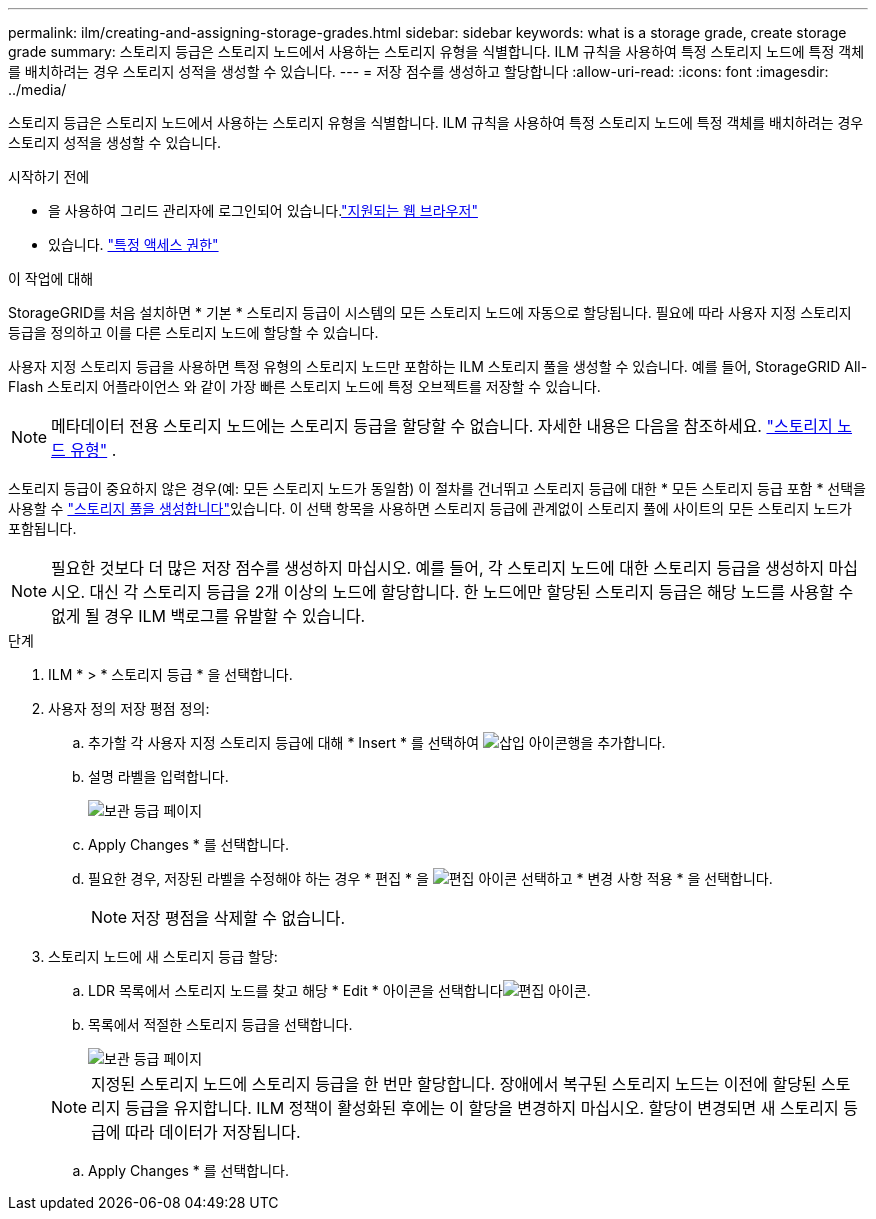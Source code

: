 ---
permalink: ilm/creating-and-assigning-storage-grades.html 
sidebar: sidebar 
keywords: what is a storage grade, create storage grade 
summary: 스토리지 등급은 스토리지 노드에서 사용하는 스토리지 유형을 식별합니다. ILM 규칙을 사용하여 특정 스토리지 노드에 특정 객체를 배치하려는 경우 스토리지 성적을 생성할 수 있습니다. 
---
= 저장 점수를 생성하고 할당합니다
:allow-uri-read: 
:icons: font
:imagesdir: ../media/


[role="lead"]
스토리지 등급은 스토리지 노드에서 사용하는 스토리지 유형을 식별합니다. ILM 규칙을 사용하여 특정 스토리지 노드에 특정 객체를 배치하려는 경우 스토리지 성적을 생성할 수 있습니다.

.시작하기 전에
* 을 사용하여 그리드 관리자에 로그인되어 있습니다.link:../admin/web-browser-requirements.html["지원되는 웹 브라우저"]
* 있습니다. link:../admin/admin-group-permissions.html["특정 액세스 권한"]


.이 작업에 대해
StorageGRID를 처음 설치하면 * 기본 * 스토리지 등급이 시스템의 모든 스토리지 노드에 자동으로 할당됩니다. 필요에 따라 사용자 지정 스토리지 등급을 정의하고 이를 다른 스토리지 노드에 할당할 수 있습니다.

사용자 지정 스토리지 등급을 사용하면 특정 유형의 스토리지 노드만 포함하는 ILM 스토리지 풀을 생성할 수 있습니다. 예를 들어, StorageGRID All-Flash 스토리지 어플라이언스 와 같이 가장 빠른 스토리지 노드에 특정 오브젝트를 저장할 수 있습니다.


NOTE: 메타데이터 전용 스토리지 노드에는 스토리지 등급을 할당할 수 없습니다. 자세한 내용은 다음을 참조하세요. link:../primer/what-storage-node-is.html#types-of-storage-nodes["스토리지 노드 유형"] .

스토리지 등급이 중요하지 않은 경우(예: 모든 스토리지 노드가 동일함) 이 절차를 건너뛰고 스토리지 등급에 대한 * 모든 스토리지 등급 포함 * 선택을 사용할 수 link:creating-storage-pool.html["스토리지 풀을 생성합니다"]있습니다. 이 선택 항목을 사용하면 스토리지 등급에 관계없이 스토리지 풀에 사이트의 모든 스토리지 노드가 포함됩니다.


NOTE: 필요한 것보다 더 많은 저장 점수를 생성하지 마십시오. 예를 들어, 각 스토리지 노드에 대한 스토리지 등급을 생성하지 마십시오. 대신 각 스토리지 등급을 2개 이상의 노드에 할당합니다. 한 노드에만 할당된 스토리지 등급은 해당 노드를 사용할 수 없게 될 경우 ILM 백로그를 유발할 수 있습니다.

.단계
. ILM * > * 스토리지 등급 * 을 선택합니다.
. 사용자 정의 저장 평점 정의:
+
.. 추가할 각 사용자 지정 스토리지 등급에 대해 * Insert * 를 선택하여 image:../media/icon_nms_insert.gif["삽입 아이콘"]행을 추가합니다.
.. 설명 라벨을 입력합니다.
+
image::../media/editing_storage_grades.gif[보관 등급 페이지]

.. Apply Changes * 를 선택합니다.
.. 필요한 경우, 저장된 라벨을 수정해야 하는 경우 * 편집 * 을 image:../media/icon_nms_edit.gif["편집 아이콘"] 선택하고 * 변경 사항 적용 * 을 선택합니다.
+

NOTE: 저장 평점을 삭제할 수 없습니다.



. 스토리지 노드에 새 스토리지 등급 할당:
+
.. LDR 목록에서 스토리지 노드를 찾고 해당 * Edit * 아이콘을 선택합니다image:../media/icon_nms_edit.gif["편집 아이콘"].
.. 목록에서 적절한 스토리지 등급을 선택합니다.
+
image::../media/assigning_storage_grades_to_storage_nodes.gif[보관 등급 페이지]

+

NOTE: 지정된 스토리지 노드에 스토리지 등급을 한 번만 할당합니다. 장애에서 복구된 스토리지 노드는 이전에 할당된 스토리지 등급을 유지합니다. ILM 정책이 활성화된 후에는 이 할당을 변경하지 마십시오. 할당이 변경되면 새 스토리지 등급에 따라 데이터가 저장됩니다.

.. Apply Changes * 를 선택합니다.



